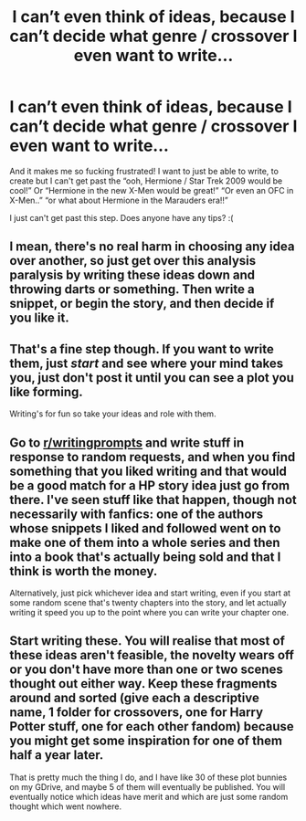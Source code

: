 #+TITLE: I can’t even think of ideas, because I can’t decide what genre / crossover I even want to write...

* I can’t even think of ideas, because I can’t decide what genre / crossover I even want to write...
:PROPERTIES:
:Author: totallynotantisocial
:Score: 0
:DateUnix: 1535199956.0
:DateShort: 2018-Aug-25
:FlairText: Discussion
:END:
And it makes me so fucking frustrated! I want to just be able to write, to create but I can't get past the “ooh, Hermione / Star Trek 2009 would be cool!” Or “Hermione in the new X-Men would be great!” “Or even an OFC in X-Men..” “or what about Hermione in the Marauders era!!”

I just can't get past this step. Does anyone have any tips? :(


** I mean, there's no real harm in choosing any idea over another, so just get over this analysis paralysis by writing these ideas down and throwing darts or something. Then write a snippet, or begin the story, and then decide if you like it.
:PROPERTIES:
:Author: SnowingSilently
:Score: 2
:DateUnix: 1535202679.0
:DateShort: 2018-Aug-25
:END:


** That's a fine step though. If you want to write them, just /start/ and see where your mind takes you, just don't post it until you can see a plot you like forming.

Writing's for fun so take your ideas and role with them.
:PROPERTIES:
:Score: 1
:DateUnix: 1535222320.0
:DateShort: 2018-Aug-25
:END:


** Go to [[/r/writingprompts][r/writingprompts]] and write stuff in response to random requests, and when you find something that you liked writing and that would be a good match for a HP story idea just go from there. I've seen stuff like that happen, though not necessarily with fanfics: one of the authors whose snippets I liked and followed went on to make one of them into a whole series and then into a book that's actually being sold and that I think is worth the money.

Alternatively, just pick whichever idea and start writing, even if you start at some random scene that's twenty chapters into the story, and let actually writing it speed you up to the point where you can write your chapter one.
:PROPERTIES:
:Author: Kazeto
:Score: 1
:DateUnix: 1535313298.0
:DateShort: 2018-Aug-27
:END:


** Start writing these. You will realise that most of these ideas aren't feasible, the novelty wears off or you don't have more than one or two scenes thought out either way. Keep these fragments around and sorted (give each a descriptive name, 1 folder for crossovers, one for Harry Potter stuff, one for each other fandom) because you might get some inspiration for one of them half a year later.

That is pretty much the thing I do, and I have like 30 of these plot bunnies on my GDrive, and maybe 5 of them will eventually be published. You will eventually notice which ideas have merit and which are just some random thought which went nowhere.
:PROPERTIES:
:Author: Hellstrike
:Score: 1
:DateUnix: 1535210391.0
:DateShort: 2018-Aug-25
:END:
